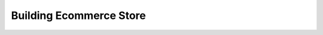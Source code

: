 .. _tutorials-building-ecommerce-store:

########################
Building Ecommerce Store
########################

